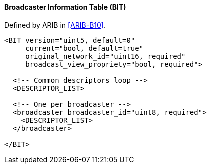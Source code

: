 ==== Broadcaster Information Table (BIT)

Defined by ARIB in <<ARIB-B10>>.

[source,xml]
----
<BIT version="uint5, default=0"
     current="bool, default=true"
     original_network_id="uint16, required"
     broadcast_view_propriety="bool, required">

  <!-- Common descriptors loop -->
  <DESCRIPTOR_LIST>

  <!-- One per broadcaster -->
  <broadcaster broadcaster_id="uint8, required">
    <DESCRIPTOR_LIST>
  </broadcaster>

</BIT>
----
